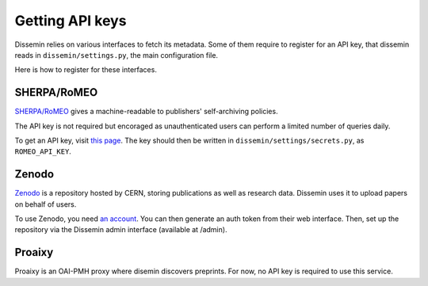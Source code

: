.. _page-apikeys:

Getting API keys
================

Dissemin relies on various interfaces to fetch its metadata.
Some of them require to register for an API key, that dissemin
reads in ``dissemin/settings.py``, the main configuration file.

Here is how to register for these interfaces.

SHERPA/RoMEO
------------

`SHERPA/RoMEO <http://www.sherpa.ac.uk/romeo>`_ gives a machine-readable to publishers' self-archiving
policies.

The API key is not required but encoraged as unauthenticated users
can perform a limited number of queries daily.

To get an API key, visit `this page <http://www.sherpa.ac.uk/romeo/apiregistry.php>`_.
The key should then be written in ``dissemin/settings/secrets.py``, as ``ROMEO_API_KEY``.

Zenodo
------

`Zenodo <https://zenodo.org>`_ is a repository hosted by CERN, storing publications as well as
research data. Dissemin uses it to upload papers on behalf of users.

To use Zenodo, you need `an account <https://zenodo.org/youraccount/register>`_. You can
then generate an auth token from their web interface.
Then, set up the repository via the Dissemin admin interface (available at /admin). 

Proaixy
-------

Proaixy is an OAI-PMH proxy where disemin discovers preprints.
For now, no API key is required to use this service.

